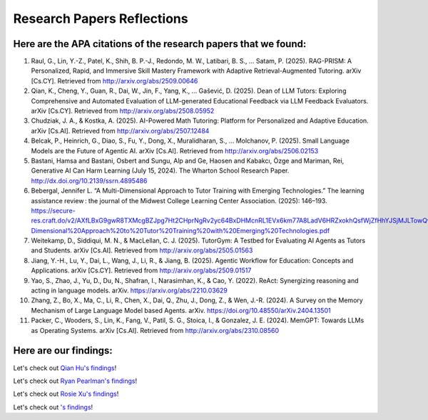 ================
Research Papers Reflections
================

Here are the APA citations of the research papers that we found:
===============

1. Raul, G., Lin, Y.-Z., Patel, K., Shih, B. P.-J., Redondo, M. W., Latibari, B. S., … Satam, P. (2025). RAG-PRISM: A Personalized, Rapid, and Immersive Skill Mastery Framework with Adaptive Retrieval-Augmented Tutoring. arXiv [Cs.CY]. Retrieved from http://arxiv.org/abs/2509.00646
2. Qian, K., Cheng, Y., Guan, R., Dai, W., Jin, F., Yang, K., … Gašević, D. (2025). Dean of LLM Tutors: Exploring Comprehensive and Automated Evaluation of LLM-generated Educational Feedback via LLM Feedback Evaluators. arXiv [Cs.CY]. Retrieved from http://arxiv.org/abs/2508.05952
3. Chudziak, J. A., & Kostka, A. (2025). AI-Powered Math Tutoring: Platform for Personalized and Adaptive Education. arXiv [Cs.AI]. Retrieved from http://arxiv.org/abs/2507.12484
4. Belcak, P., Heinrich, G., Diao, S., Fu, Y., Dong, X., Muralidharan, S., … Molchanov, P. (2025). Small Language Models are the Future of Agentic AI. arXiv [Cs.AI]. Retrieved from http://arxiv.org/abs/2506.02153
5. Bastani, Hamsa and Bastani, Osbert and Sungu, Alp and Ge, Haosen and Kabakcı, Özge and Mariman, Rei, Generative AI Can Harm Learning (July 15, 2024). The Wharton School Research Paper. http://dx.doi.org/10.2139/ssrn.4895486 
6. Bebergal, Jennifer L. “A Multi-Dimensional Approach to Tutor Training with Emerging Technologies.” The learning assistance review : the journal of the Midwest College Learning Center Association. (2025): 146–193. https://secure-res.craft.do/v2/AXfLBxG9gwR8TXMcgBZJpg7Ht2CHprNgRv2yc64BxDHMcnRL1EVx6km77A8LadV6HRZxokhQsfWjZfHhYJSjMJLTowQwRKMpX4GkQupo2qUemXfa8YEsozmrnvdPwZG7kFxAsE31nwKmHguv9AbXxyuJqxV8fLt6pmPpxd4d1LxynztqQFFchJNDEftZrNGUWBg9GyvsXkdXxUtsxjiuZRhPwK4k4V2m6Mej6NeMWR2dKdgs62HpDAmygNSPBJWexjcbUVarjSsriPLq5gwVG2XNfcXosHBjDMfXsu3ysWZKK2TAEWHA4VeUEJeZLeTDQuARtGPasmbWrPdHRqgLm95WqRpEUGGRTPKAyuZLmDwTkDtQ3W6tkQnP35GxBiJxRRN7h2DBhKXc1PT77e1DdA3Nz19FBC77rZp3ADTTmi9taBtsjQgwQ/10.%20A%20Multi-Dimensional%20Approach%20to%20Tutor%20Training%20with%20Emerging%20Technologies.pdf
7. Weitekamp, D., Siddiqui, M. N., & MacLellan, C. J. (2025). TutorGym: A Testbed for Evaluating AI Agents as Tutors and Students. arXiv [Cs.AI]. Retrieved from http://arxiv.org/abs/2505.01563
8. Jiang, Y.-H., Lu, Y., Dai, L., Wang, J., Li, R., & Jiang, B. (2025). Agentic Workflow for Education: Concepts and Applications. arXiv [Cs.CY]. Retrieved from http://arxiv.org/abs/2509.01517
9. Yao, S., Zhao, J., Yu, D., Du, N., Shafran, I., Narasimhan, K., & Cao, Y. (2022). ReAct: Synergizing reasoning and acting in language models. arXiv. https://arxiv.org/abs/2210.03629
10. Zhang, Z., Bo, X., Ma, C., Li, R., Chen, X., Dai, Q., Zhu, J., Dong, Z., & Wen, J.-R. (2024). A Survey on the Memory Mechanism of Large Language Model based Agents. arXiv. https://doi.org/10.48550/arXiv.2404.13501
11. Packer, C., Wooders, S., Lin, K., Fang, V., Patil, S. G., Stoica, I., & Gonzalez, J. E. (2024). MemGPT: Towards LLMs as Operating Systems. arXiv [Cs.AI]. Retrieved from http://arxiv.org/abs/2310.08560

Here are our findings:
===============

Let's check out `Qian Hu's findings <./Hu_Qiran.md>`_!

Let's check out `Ryan Pearlman's findings <./Pearlman_Ryan.md>`_!

Let's check out `Rosie Xu's findings <./Xu_Rosie.md>`_!

Let's check out `'s findings <./.md>`_!
